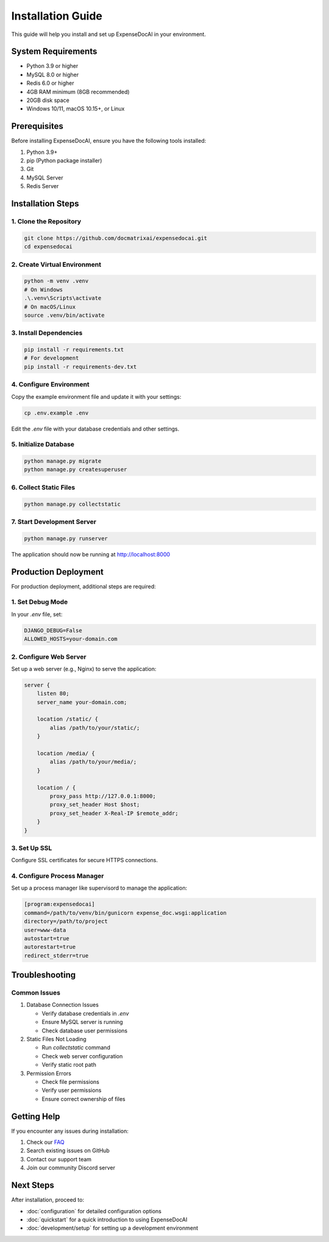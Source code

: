 Installation Guide
=================

This guide will help you install and set up ExpenseDocAI in your environment.

System Requirements
-----------------

* Python 3.9 or higher
* MySQL 8.0 or higher
* Redis 6.0 or higher
* 4GB RAM minimum (8GB recommended)
* 20GB disk space
* Windows 10/11, macOS 10.15+, or Linux

Prerequisites
------------

Before installing ExpenseDocAI, ensure you have the following tools installed:

1. Python 3.9+
2. pip (Python package installer)
3. Git
4. MySQL Server
5. Redis Server

Installation Steps
----------------

1. Clone the Repository
~~~~~~~~~~~~~~~~~~~~~

.. code-block:: bash

   git clone https://github.com/docmatrixai/expensedocai.git
   cd expensedocai

2. Create Virtual Environment
~~~~~~~~~~~~~~~~~~~~~~~~~~~

.. code-block:: bash

   python -m venv .venv
   # On Windows
   .\.venv\Scripts\activate
   # On macOS/Linux
   source .venv/bin/activate

3. Install Dependencies
~~~~~~~~~~~~~~~~~~~~~

.. code-block:: bash

   pip install -r requirements.txt
   # For development
   pip install -r requirements-dev.txt

4. Configure Environment
~~~~~~~~~~~~~~~~~~~~~~

Copy the example environment file and update it with your settings:

.. code-block:: bash

   cp .env.example .env

Edit the `.env` file with your database credentials and other settings.

5. Initialize Database
~~~~~~~~~~~~~~~~~~~~

.. code-block:: bash

   python manage.py migrate
   python manage.py createsuperuser

6. Collect Static Files
~~~~~~~~~~~~~~~~~~~~~

.. code-block:: bash

   python manage.py collectstatic

7. Start Development Server
~~~~~~~~~~~~~~~~~~~~~~~~~

.. code-block:: bash

   python manage.py runserver

The application should now be running at http://localhost:8000

Production Deployment
-------------------

For production deployment, additional steps are required:

1. Set Debug Mode
~~~~~~~~~~~~~~~

In your `.env` file, set:

.. code-block:: bash

   DJANGO_DEBUG=False
   ALLOWED_HOSTS=your-domain.com

2. Configure Web Server
~~~~~~~~~~~~~~~~~~~~

Set up a web server (e.g., Nginx) to serve the application:

.. code-block:: nginx

   server {
       listen 80;
       server_name your-domain.com;
       
       location /static/ {
           alias /path/to/your/static/;
       }
       
       location /media/ {
           alias /path/to/your/media/;
       }
       
       location / {
           proxy_pass http://127.0.0.1:8000;
           proxy_set_header Host $host;
           proxy_set_header X-Real-IP $remote_addr;
       }
   }

3. Set Up SSL
~~~~~~~~~~~~

Configure SSL certificates for secure HTTPS connections.

4. Configure Process Manager
~~~~~~~~~~~~~~~~~~~~~~~~~

Set up a process manager like supervisord to manage the application:

.. code-block:: ini

   [program:expensedocai]
   command=/path/to/venv/bin/gunicorn expense_doc.wsgi:application
   directory=/path/to/project
   user=www-data
   autostart=true
   autorestart=true
   redirect_stderr=true

Troubleshooting
--------------

Common Issues
~~~~~~~~~~~

1. Database Connection Issues
   
   * Verify database credentials in `.env`
   * Ensure MySQL server is running
   * Check database user permissions

2. Static Files Not Loading
   
   * Run `collectstatic` command
   * Check web server configuration
   * Verify static root path

3. Permission Errors
   
   * Check file permissions
   * Verify user permissions
   * Ensure correct ownership of files

Getting Help
-----------

If you encounter any issues during installation:

1. Check our `FAQ <https://docs.docmatrixai.com/faq>`_
2. Search existing issues on GitHub
3. Contact our support team
4. Join our community Discord server

Next Steps
---------

After installation, proceed to:

* :doc:`configuration` for detailed configuration options
* :doc:`quickstart` for a quick introduction to using ExpenseDocAI
* :doc:`development/setup` for setting up a development environment 
